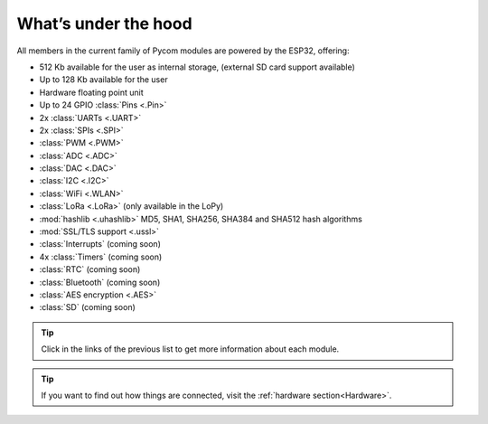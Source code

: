 *********************
What’s under the hood
*********************

All members in the current family of Pycom modules are powered by the ESP32, offering:

- 512 Kb available for the user as internal storage, (external SD card support available)
- Up to 128 Kb available for the user
- Hardware floating point unit
- Up to 24 GPIO :class:`Pins <.Pin>`
- 2x :class:`UARTs <.UART>`
- 2x :class:`SPIs <.SPI>`
- :class:`PWM <.PWM>`
- :class:`ADC <.ADC>`
- :class:`DAC <.DAC>`
- :class:`I2C <.I2C>`
- :class:`WiFi <.WLAN>`
- :class:`LoRa <.LoRa>` (only available in the LoPy)
- :mod:`hashlib <.uhashlib>` MD5, SHA1, SHA256, SHA384 and SHA512 hash algorithms
- :mod:`SSL/TLS support <.ussl>`
- :class:`Interrupts` (coming soon)
- 4x :class:`Timers` (coming soon)
- :class:`RTC` (coming soon)
- :class:`Bluetooth` (coming soon)
- :class:`AES encryption <.AES>`
- :class:`SD` (coming soon)


.. #todo: add note in the next comment. Add links in the previous list. To the ones not yet in place, add a link to the “work in progress” section.

.. tip::
    Click in the links of the previous list to get more information about each module.

.. tip::
    If you want to find out how things are connected, visit the :ref:`hardware section<Hardware>`.
